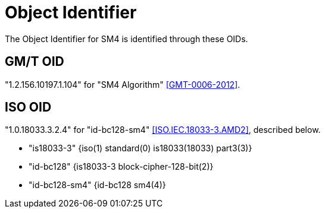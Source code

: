 = Object Identifier

The Object Identifier for SM4 is identified through these OIDs.

== GM/T OID

"1.2.156.10197.1.104" for "SM4 Algorithm" <<GMT-0006-2012>>.

== ISO OID

"1.0.18033.3.2.4" for "id-bc128-sm4" <<ISO.IEC.18033-3.AMD2>>,
described below.

- "is18033-3" {iso(1) standard(0) is18033(18033) part3(3)}
- "id-bc128" {is18033-3 block-cipher-128-bit(2)}
- "id-bc128-sm4" {id-bc128 sm4(4)}
